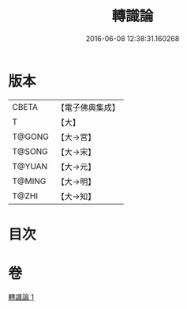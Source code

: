 #+TITLE: 轉識論 
#+DATE: 2016-06-08 12:38:31.160268

* 版本
 |     CBETA|【電子佛典集成】|
 |         T|【大】     |
 |    T@GONG|【大→宮】   |
 |    T@SONG|【大→宋】   |
 |    T@YUAN|【大→元】   |
 |    T@MING|【大→明】   |
 |     T@ZHI|【大→知】   |

* 目次

* 卷
[[file:KR6n0024_001.txt][轉識論 1]]


